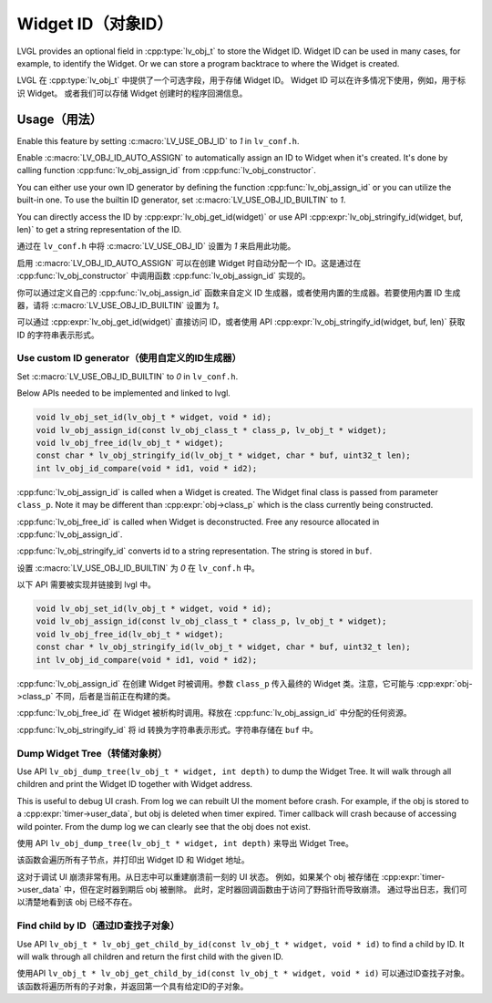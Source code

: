 .. _obj_id:

==================
Widget ID（对象ID）
==================

.. raw:: html

   <details>
     <summary>显示原文</summary>

LVGL provides an optional field in :cpp:type:`lv_obj_t` to store the Widget ID.
Widget ID can be used in many cases, for example, to identify the Widget.
Or we can store a program backtrace to where the Widget is created.

.. raw:: html

   </details>
   <br>


LVGL 在 :cpp:type:`lv_obj_t` 中提供了一个可选字段，用于存储 Widget ID。  
Widget ID 可以在许多情况下使用，例如，用于标识 Widget。  
或者我们可以存储 Widget 创建时的程序回溯信息。


.. _obj_id_usage:

Usage（用法）
-------------

.. raw:: html

   <details>
     <summary>显示原文</summary>

Enable this feature by setting :c:macro:`LV_USE_OBJ_ID` to `1` in ``lv_conf.h``.

Enable :c:macro:`LV_OBJ_ID_AUTO_ASSIGN` to automatically assign an ID to Widget when it's created.
It's done by calling function :cpp:func:`lv_obj_assign_id` from :cpp:func:`lv_obj_constructor`.

You can either use your own ID generator by defining the function :cpp:func:`lv_obj_assign_id` or you can utilize the built-in one.
To use the builtin ID generator, set :c:macro:`LV_USE_OBJ_ID_BUILTIN` to `1`.

You can directly access the ID by :cpp:expr:`lv_obj_get_id(widget)` or use API :cpp:expr:`lv_obj_stringify_id(widget, buf, len)`
to get a string representation of the ID.

.. raw:: html

   </details>
   <br>


通过在 ``lv_conf.h`` 中将 :c:macro:`LV_USE_OBJ_ID` 设置为 `1` 来启用此功能。

启用 :c:macro:`LV_OBJ_ID_AUTO_ASSIGN` 可以在创建 Widget 时自动分配一个 ID。这是通过在 :cpp:func:`lv_obj_constructor` 中调用函数 :cpp:func:`lv_obj_assign_id` 实现的。

你可以通过定义自己的 :cpp:func:`lv_obj_assign_id` 函数来自定义 ID 生成器，或者使用内置的生成器。若要使用内置 ID 生成器，请将 :c:macro:`LV_USE_OBJ_ID_BUILTIN` 设置为 `1`。

可以通过 :cpp:expr:`lv_obj_get_id(widget)` 直接访问 ID，或者使用 API :cpp:expr:`lv_obj_stringify_id(widget, buf, len)` 获取 ID 的字符串表示形式。


Use custom ID generator（使用自定义的ID生成器）
~~~~~~~~~~~~~~~~~~~~~~~~~~~~~~~~~~~~~~~~~~~~~~

.. raw:: html

   <details>
     <summary>显示原文</summary>

Set :c:macro:`LV_USE_OBJ_ID_BUILTIN` to `0` in ``lv_conf.h``.

Below APIs needed to be implemented and linked to lvgl.

.. code-block:: c

    void lv_obj_set_id(lv_obj_t * widget, void * id);
    void lv_obj_assign_id(const lv_obj_class_t * class_p, lv_obj_t * widget);
    void lv_obj_free_id(lv_obj_t * widget);
    const char * lv_obj_stringify_id(lv_obj_t * widget, char * buf, uint32_t len);
    int lv_obj_id_compare(void * id1, void * id2);


:cpp:func:`lv_obj_assign_id` is called when a Widget is created. The Widget final class is passed from
parameter ``class_p``. Note it may be different than :cpp:expr:`obj->class_p` which is the class
currently being constructed.

:cpp:func:`lv_obj_free_id` is called when Widget is deconstructed. Free any resource allocated in :cpp:func:`lv_obj_assign_id`.

:cpp:func:`lv_obj_stringify_id` converts id to a string representation. The string is stored in ``buf``.

.. raw:: html

   </details>
   <br>


设置 :c:macro:`LV_USE_OBJ_ID_BUILTIN` 为 `0` 在 ``lv_conf.h`` 中。

以下 API 需要被实现并链接到 lvgl 中。

.. code-block:: c

    void lv_obj_set_id(lv_obj_t * widget, void * id);
    void lv_obj_assign_id(const lv_obj_class_t * class_p, lv_obj_t * widget);
    void lv_obj_free_id(lv_obj_t * widget);
    const char * lv_obj_stringify_id(lv_obj_t * widget, char * buf, uint32_t len);
    int lv_obj_id_compare(void * id1, void * id2);

:cpp:func:`lv_obj_assign_id` 在创建 Widget 时被调用。参数 ``class_p`` 传入最终的 Widget 类。注意，它可能与 :cpp:expr:`obj->class_p` 不同，后者是当前正在构建的类。

:cpp:func:`lv_obj_free_id` 在 Widget 被析构时调用。释放在 :cpp:func:`lv_obj_assign_id` 中分配的任何资源。

:cpp:func:`lv_obj_stringify_id` 将 id 转换为字符串表示形式。字符串存储在 ``buf`` 中。


Dump Widget Tree（转储对象树）
~~~~~~~~~~~~~~~~~~~~~~~~~~~~

.. raw:: html

   <details>
     <summary>显示原文</summary>

Use API ``lv_obj_dump_tree(lv_obj_t * widget, int depth)`` to dump the Widget Tree.
It will walk through all children and print the Widget ID together with Widget address.

This is useful to debug UI crash. From log we can rebuilt UI the moment before crash.
For example, if the obj is stored to a :cpp:expr:`timer->user_data`, but obj is deleted when timer expired.
Timer callback will crash because of accessing wild pointer.
From the dump log we can clearly see that the obj does not exist.

.. raw:: html

   </details>
   <br>


使用 API ``lv_obj_dump_tree(lv_obj_t * widget, int depth)`` 来导出 Widget Tree。

该函数会遍历所有子节点，并打印出 Widget ID 和 Widget 地址。

这对于调试 UI 崩溃非常有用。从日志中可以重建崩溃前一刻的 UI 状态。  
例如，如果某个 obj 被存储在 :cpp:expr:`timer->user_data` 中，但在定时器到期后 obj 被删除。  
此时，定时器回调函数由于访问了野指针而导致崩溃。  
通过导出日志，我们可以清楚地看到该 obj 已经不存在。


Find child by ID（通过ID查找子对象）
~~~~~~~~~~~~~~~~~~~~~~~~~~~~~~~~~~~~

.. raw:: html

   <details>
     <summary>显示原文</summary>

Use API ``lv_obj_t * lv_obj_get_child_by_id(const lv_obj_t * widget, void * id)`` to find a child by ID.
It will walk through all children and return the first child with the given ID.

.. raw:: html

   </details>
   <br>


使用API ``lv_obj_t * lv_obj_get_child_by_id(const lv_obj_t * widget, void * id)`` 可以通过ID查找子对象。
该函数将遍历所有的子对象，并返回第一个具有给定ID的子对象。
